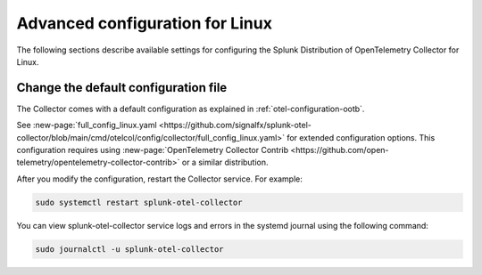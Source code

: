 .. _otel-linux-config:

*********************************************************************************
Advanced configuration for Linux
*********************************************************************************

.. meta::
      :description: Optional configurations for the Splunk Distribution of OpenTelemetry Collector for Linux.

The following sections describe available settings for configuring the Splunk Distribution of OpenTelemetry Collector for Linux.

.. _otel-linux-full:

Change the default configuration file
===========================================

The Collector comes with a default configuration as explained in :ref:`otel-configuration-ootb`. 

See :new-page:`full_config_linux.yaml <https://github.com/signalfx/splunk-otel-collector/blob/main/cmd/otelcol/config/collector/full_config_linux.yaml>` for extended configuration options. This configuration requires using :new-page:`OpenTelemetry Collector Contrib <https://github.com/open-telemetry/opentelemetry-collector-contrib>` or a similar distribution.

After you modify the configuration, restart the Collector service. For example: 

.. code-block:: bash

  sudo systemctl restart splunk-otel-collector

You can view splunk-otel-collector service logs and errors in the systemd journal using the following command:

.. code-block:: bash

  sudo journalctl -u splunk-otel-collector   

